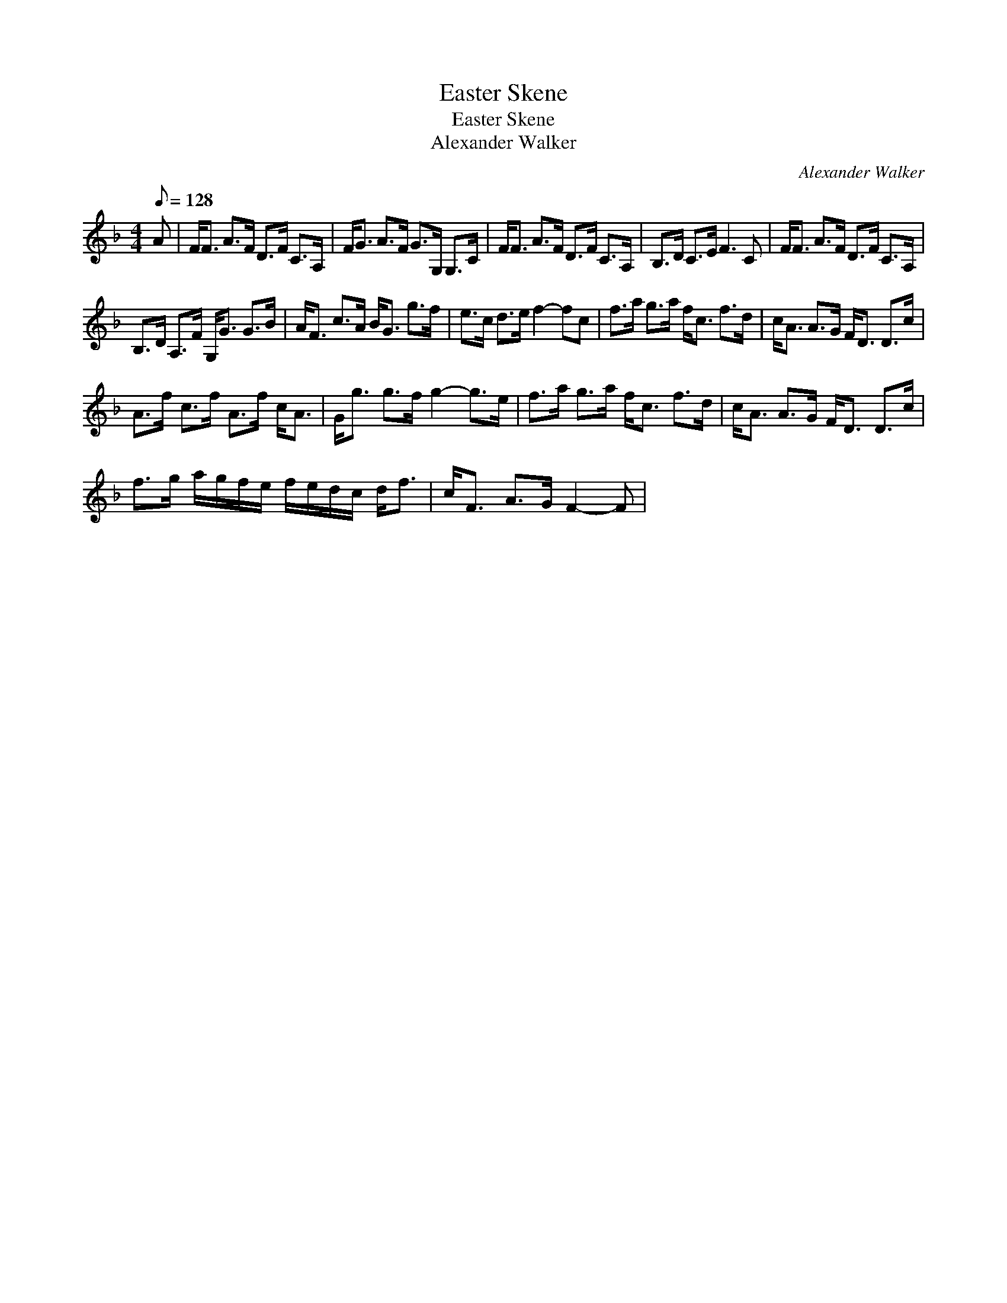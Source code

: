 X:1
T:Easter Skene
T:Easter Skene
T:Alexander Walker
C:Alexander Walker
L:1/8
Q:1/8=128
M:4/4
K:F
V:1 treble 
V:1
 A | F<F A>F D>F C>A, | F<G A>F G>G, G,>C | F<F A>F D>F C>A, | B,>D C>E F3 C | F<F A>F D>F C>A, | %6
 B,>D A,>F G,<G G>B | A<F c>A B<G g>f | e>c d>e f2- fc | f>a g>a f<c f>d | c<A A>G F<D D>c | %11
 A>f c>f A>f c<A | G<g g>f g2- g>e | f>a g>a f<c f>d | c<A A>G F<D D>c | %15
 f>g a/g/f/e/ f/e/d/c/ d<f | c<F A>G F2- F | %17

